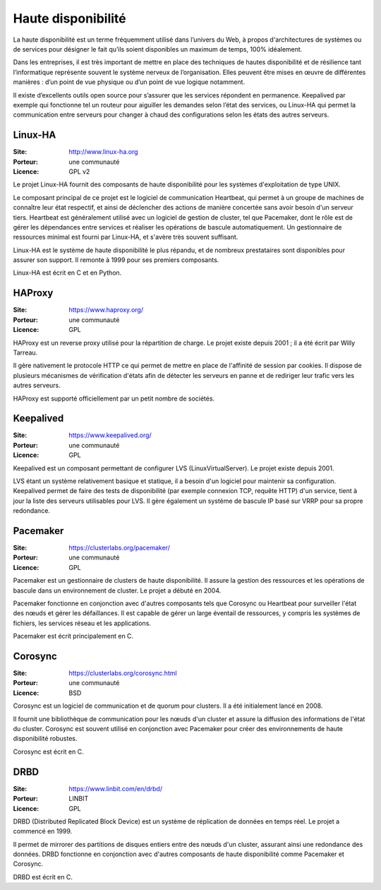 Haute disponibilité
===================

La haute disponibilité est un terme fréquemment utilisé dans l’univers du Web, à propos d'architectures de systèmes ou de services pour désigner le fait qu’ils soient disponibles un maximum de temps, 100% idéalement.

Dans les entreprises, il est très important de mettre en place des techniques de hautes disponibilité et de résilience tant l’informatique représente souvent le système nerveux de l’organisation. Elles peuvent être mises en œuvre de différentes manières : d’un point de vue physique ou d’un point de vue logique notamment.

Il existe d’excellents outils open source pour s’assurer que les services répondent en permanence. Keepalived par exemple qui fonctionne tel un routeur pour aiguiller les demandes selon l’état des services, ou Linux-HA qui permet la communication entre serveurs pour changer à chaud des configurations selon les états des autres serveurs.


Linux-HA
--------

:Site: http://www.linux-ha.org
:Porteur: une communauté
:Licence: GPL v2

Le projet Linux-HA fournit des composants de haute disponibilité pour les systèmes d'exploitation de type UNIX.

Le composant principal de ce projet est le logiciel de communication Heartbeat, qui permet à un groupe de machines de connaître leur état respectif, et ainsi de déclencher des actions de manière concertée sans avoir besoin d'un serveur tiers. Heartbeat est généralement utilisé avec un logiciel de gestion de cluster, tel que Pacemaker, dont le rôle est de gérer les dépendances entre services et réaliser les opérations de bascule automatiquement. Un gestionnaire de ressources minimal est fourni par Linux-HA, et s'avère très souvent suffisant.

Linux-HA est le système de haute disponibilité le plus répandu, et de nombreux prestataires sont disponibles pour assurer son support. Il remonte à 1999 pour ses premiers composants.

Linux-HA est écrit en C et en Python.

HAProxy
-------

:Site: https://www.haproxy.org/
:Porteur: une communauté
:Licence: GPL

HAProxy est un reverse proxy utilisé pour la répartition de charge. Le projet existe depuis 2001 ; il a été écrit par Willy Tarreau.

Il gère nativement le protocole HTTP ce qui permet de mettre en place de l'affinité de session par cookies. Il dispose de plusieurs mécanismes de vérification d'états afin de détecter les serveurs en panne et de rediriger leur trafic vers les autres serveurs.

HAProxy est supporté officiellement par un petit nombre de sociétés.


Keepalived
----------

:Site: https://www.keepalived.org/
:Porteur: une communauté
:Licence: GPL

Keepalived est un composant permettant de configurer LVS (LinuxVirtualServer). Le projet existe depuis 2001.

LVS étant un système relativement basique et statique, il a besoin d'un logiciel pour maintenir sa configuration. Keepalived permet de faire des tests de disponibilité (par exemple connexion TCP, requête HTTP) d'un service, tient à jour la liste des serveurs utilisables pour LVS. Il gère également un système de bascule IP basé sur VRRP pour sa propre redondance.


Pacemaker
---------

:Site: https://clusterlabs.org/pacemaker/
:Porteur: une communauté
:Licence: GPL

Pacemaker est un gestionnaire de clusters de haute disponibilité. Il assure la gestion des ressources et les opérations de bascule dans un environnement de cluster. Le projet a débuté en 2004.

Pacemaker fonctionne en conjonction avec d'autres composants tels que Corosync ou Heartbeat pour surveiller l'état des nœuds et gérer les défaillances. Il est capable de gérer un large éventail de ressources, y compris les systèmes de fichiers, les services réseau et les applications.

Pacemaker est écrit principalement en C.


Corosync
--------

:Site: https://clusterlabs.org/corosync.html
:Porteur: une communauté
:Licence: BSD

Corosync est un logiciel de communication et de quorum pour clusters. Il a été initialement lancé en 2008.

Il fournit une bibliothèque de communication pour les nœuds d'un cluster et assure la diffusion des informations de l'état du cluster. Corosync est souvent utilisé en conjonction avec Pacemaker pour créer des environnements de haute disponibilité robustes.

Corosync est écrit en C.


DRBD
----

:Site: https://www.linbit.com/en/drbd/
:Porteur: LINBIT
:Licence: GPL

DRBD (Distributed Replicated Block Device) est un système de réplication de données en temps réel. Le projet a commencé en 1999.

Il permet de mirrorer des partitions de disques entiers entre des nœuds d'un cluster, assurant ainsi une redondance des données. DRBD fonctionne en conjonction avec d'autres composants de haute disponibilité comme Pacemaker et Corosync.

DRBD est écrit en C.
